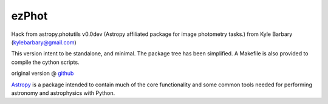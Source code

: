 ezPhot
-------

Hack from astropy.photutils v0.0dev (Astropy affiliated package for image photometry tasks.)
from Kyle Barbary (kylebarbary@gmail.com)

This version intent to be standalone, and minimal. The package tree has been
simplified. A Makefile is also provided to compile the cython scripts.

original version @ `github`_ 

`Astropy`_ is a package intended to contain much of the core functionality and some common tools needed for performing astronomy and astrophysics with Python.

.. _github: https://github.com/astropy/photutils
.. _AstroPy: http://www.astropy.org/
